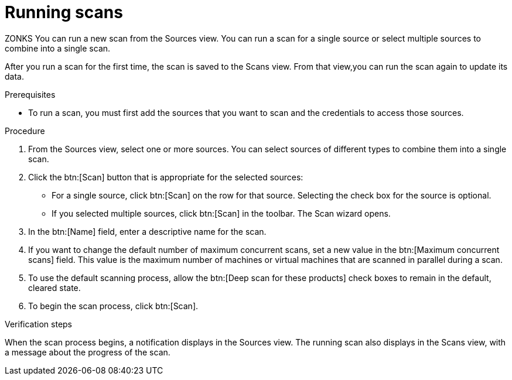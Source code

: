 // Module included in the following assemblies:
//
// <List assemblies here, each on a new line>

[id="proc-running-scans-gui-{context}"]

= Running scans

ZONKS You can run a new scan from the Sources view. You can run a scan for a single source or select multiple sources to combine into a single scan.

After you run a scan for the first time, the scan is saved to the Scans view. From that view,you can run the scan again to update its data.

.Prerequisites

* To run a scan, you must first add the sources that you want to scan and the credentials to access those sources.

.Procedure

. From the Sources view, select one or more sources. You can select sources of different types to combine them into a single scan.

. Click the btn:[Scan] button that is appropriate for the selected sources:
  * For a single source, click btn:[Scan] on the row for that source. Selecting the check box for the source is optional.
  * If you selected multiple sources, click btn:[Scan] in the toolbar.
  The Scan wizard opens.
// Too many opportunities to scan what you don't intend to scan with a random click.
// Selected two sources, but because everything is active, clicking Scan on a third runs scan on source #3.
// Can the scan button at the top of the screen be "Scan selected" instead?
// Can the row's Scan button be enabled only when that source is selected? CHECK BOX, NOT RANDOM CLICKY-SCAN
// If only one source is selected, can the Scan selected button at the top of the screen be disabled? SCRATCH THAT, NONSENSICAL.
// If multiple sources are selected, can the Scan button on the rows be disabled, and the Scan Selected button be enabled?

. In the btn:[Name] field, enter a descriptive name for the scan.

. If you want to change the default number of maximum concurrent scans, set a new value in the btn:[Maximum concurrent scans] field. This value is the maximum number of machines or virtual machines that are scanned in parallel during a scan.

. To use the default scanning process, allow the btn:[Deep scan for these products] check boxes to remain in the default, cleared state.

. To begin the scan process, click btn:[Scan].

.Verification steps
When the scan process begins, a notification displays in the Sources view. The running scan also displays in the Scans view, with a message about the progress of the scan.

// .Additional resources
// * A bulleted list of links to other material closely related to the contents of the procedure module.
// * Currently, modules cannot include xrefs, so you cannot include links to other content in your collection. If you need to link to another assembly, add the xref to the assembly that includes this module.
